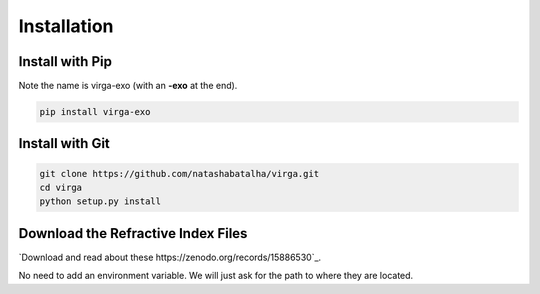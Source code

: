Installation
============

Install with Pip
----------------

Note the name is virga-exo (with an **-exo** at the end).

.. code-block:: bash 

	pip install virga-exo


Install with Git
----------------

.. code-block:: bash 

	git clone https://github.com/natashabatalha/virga.git
	cd virga
	python setup.py install 

Download the Refractive Index Files
-----------------------------------

`Download and read about these https://zenodo.org/records/15886530`_. 

No need to add an environment variable. We will just ask for the path to where they are located. 

